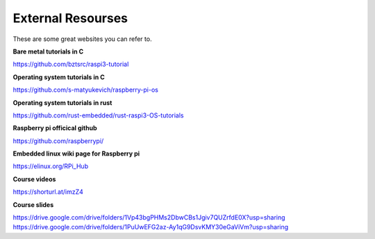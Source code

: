 External Resourses
==================

These are some great websites you can refer to.

**Bare metal tutorials in C**

https://github.com/bztsrc/raspi3-tutorial

**Operating system tutorials in C**

https://github.com/s-matyukevich/raspberry-pi-os

**Operating system tutorials in rust**

https://github.com/rust-embedded/rust-raspi3-OS-tutorials

**Raspberry pi officical github**

https://github.com/raspberrypi/

**Embedded linux wiki page for Raspberry pi**

https://elinux.org/RPi_Hub

**Course videos**

https://shorturl.at/imzZ4

**Course slides**

https://drive.google.com/drive/folders/1Vp43bgPHMs2DbwCBs1Jgiv7QUZrfdE0X?usp=sharing
https://drive.google.com/drive/folders/1PuUwEFG2az-Ay1qG9DsvKMY30eGaViVm?usp=sharing

